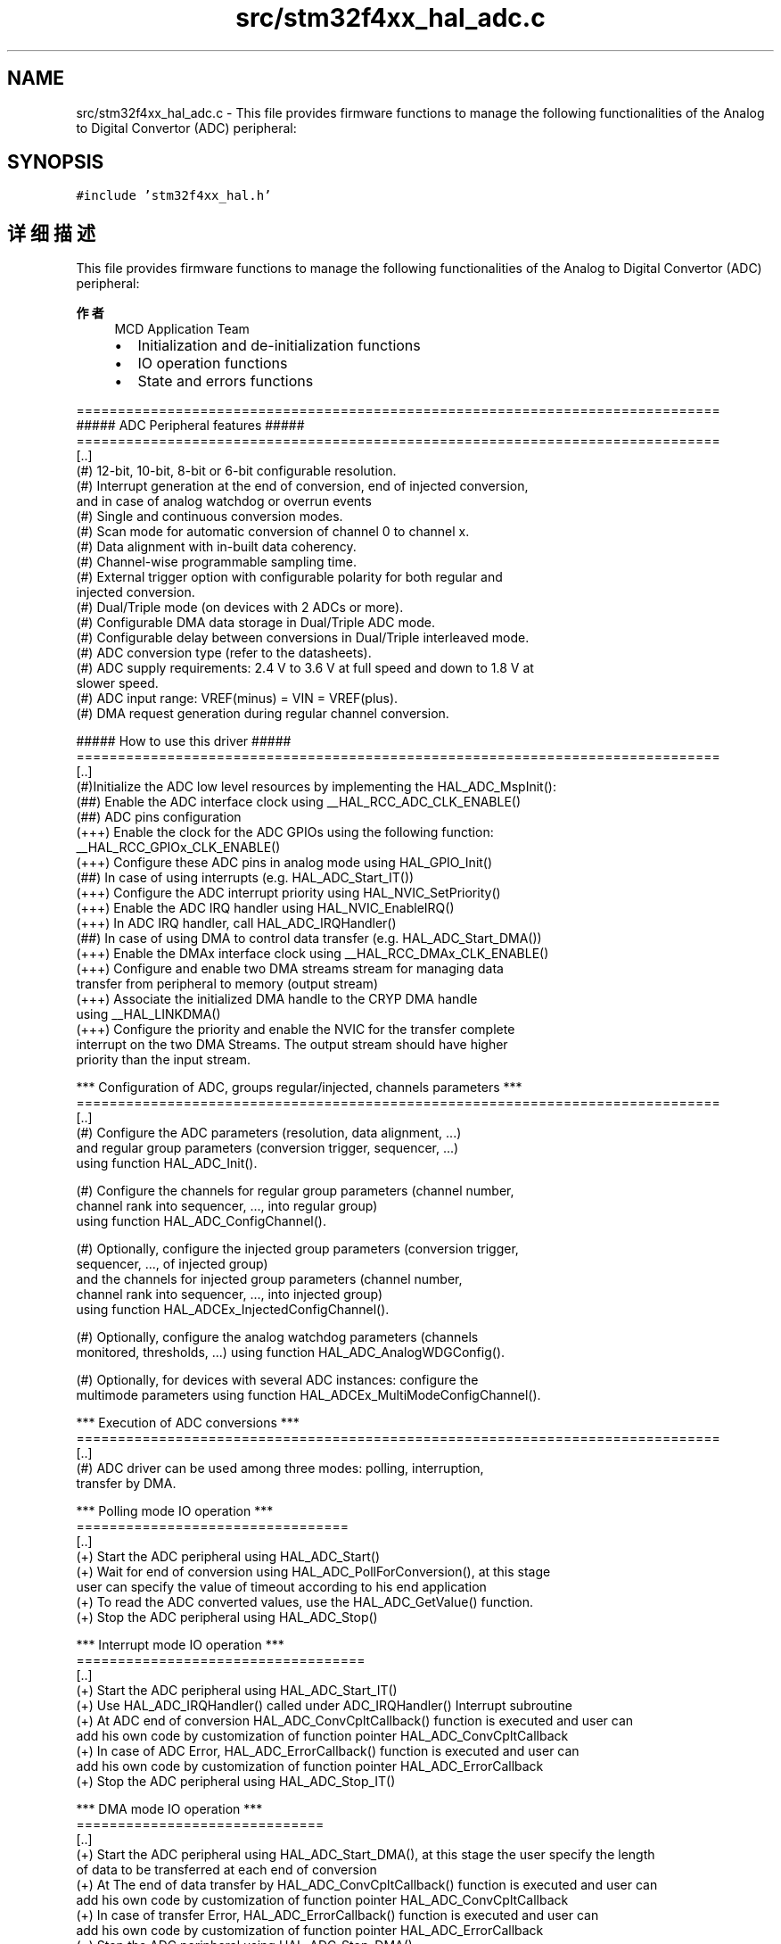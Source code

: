 .TH "src/stm32f4xx_hal_adc.c" 3 "2020年 八月 7日 星期五" "Version 1.24.0" "STM32F4_HAL" \" -*- nroff -*-
.ad l
.nh
.SH NAME
src/stm32f4xx_hal_adc.c \- This file provides firmware functions to manage the following functionalities of the Analog to Digital Convertor (ADC) peripheral:  

.SH SYNOPSIS
.br
.PP
\fC#include 'stm32f4xx_hal\&.h'\fP
.br

.SH "详细描述"
.PP 
This file provides firmware functions to manage the following functionalities of the Analog to Digital Convertor (ADC) peripheral: 


.PP
\fB作者\fP
.RS 4
MCD Application Team
.IP "\(bu" 2
Initialization and de-initialization functions
.IP "\(bu" 2
IO operation functions
.IP "\(bu" 2
State and errors functions
.PP
.RE
.PP
.PP
.nf
==============================================================================
                  ##### ADC Peripheral features #####
==============================================================================
[..] 
(#) 12-bit, 10-bit, 8-bit or 6-bit configurable resolution.
(#) Interrupt generation at the end of conversion, end of injected conversion,  
    and in case of analog watchdog or overrun events
(#) Single and continuous conversion modes.
(#) Scan mode for automatic conversion of channel 0 to channel x.
(#) Data alignment with in-built data coherency.
(#) Channel-wise programmable sampling time.
(#) External trigger option with configurable polarity for both regular and 
    injected conversion.
(#) Dual/Triple mode (on devices with 2 ADCs or more).
(#) Configurable DMA data storage in Dual/Triple ADC mode. 
(#) Configurable delay between conversions in Dual/Triple interleaved mode.
(#) ADC conversion type (refer to the datasheets).
(#) ADC supply requirements: 2.4 V to 3.6 V at full speed and down to 1.8 V at 
    slower speed.
(#) ADC input range: VREF(minus) = VIN = VREF(plus).
(#) DMA request generation during regular channel conversion.


                   ##### How to use this driver #####
==============================================================================
[..]
(#)Initialize the ADC low level resources by implementing the HAL_ADC_MspInit():
     (##) Enable the ADC interface clock using __HAL_RCC_ADC_CLK_ENABLE()
     (##) ADC pins configuration
           (+++) Enable the clock for the ADC GPIOs using the following function:
                 __HAL_RCC_GPIOx_CLK_ENABLE()  
           (+++) Configure these ADC pins in analog mode using HAL_GPIO_Init() 
     (##) In case of using interrupts (e.g. HAL_ADC_Start_IT())
           (+++) Configure the ADC interrupt priority using HAL_NVIC_SetPriority()
           (+++) Enable the ADC IRQ handler using HAL_NVIC_EnableIRQ()
           (+++) In ADC IRQ handler, call HAL_ADC_IRQHandler()
     (##) In case of using DMA to control data transfer (e.g. HAL_ADC_Start_DMA())
           (+++) Enable the DMAx interface clock using __HAL_RCC_DMAx_CLK_ENABLE()
           (+++) Configure and enable two DMA streams stream for managing data
               transfer from peripheral to memory (output stream)
           (+++) Associate the initialized DMA handle to the CRYP DMA handle
               using  __HAL_LINKDMA()
           (+++) Configure the priority and enable the NVIC for the transfer complete
               interrupt on the two DMA Streams. The output stream should have higher
               priority than the input stream.
                     
  *** Configuration of ADC, groups regular/injected, channels parameters ***
==============================================================================
[..]
(#) Configure the ADC parameters (resolution, data alignment, ...)
    and regular group parameters (conversion trigger, sequencer, ...)
    using function HAL_ADC_Init().

(#) Configure the channels for regular group parameters (channel number, 
    channel rank into sequencer, ..., into regular group)
    using function HAL_ADC_ConfigChannel().

(#) Optionally, configure the injected group parameters (conversion trigger, 
    sequencer, ..., of injected group)
    and the channels for injected group parameters (channel number, 
    channel rank into sequencer, ..., into injected group)
    using function HAL_ADCEx_InjectedConfigChannel().

(#) Optionally, configure the analog watchdog parameters (channels
    monitored, thresholds, ...) using function HAL_ADC_AnalogWDGConfig().

(#) Optionally, for devices with several ADC instances: configure the 
    multimode parameters using function HAL_ADCEx_MultiModeConfigChannel().

                     *** Execution of ADC conversions ***
==============================================================================
[..]  
(#) ADC driver can be used among three modes: polling, interruption,
    transfer by DMA.    

   *** Polling mode IO operation ***
   =================================
   [..]    
     (+) Start the ADC peripheral using HAL_ADC_Start() 
     (+) Wait for end of conversion using HAL_ADC_PollForConversion(), at this stage
         user can specify the value of timeout according to his end application      
     (+) To read the ADC converted values, use the HAL_ADC_GetValue() function.
     (+) Stop the ADC peripheral using HAL_ADC_Stop()
     
   *** Interrupt mode IO operation ***    
   ===================================
   [..]    
     (+) Start the ADC peripheral using HAL_ADC_Start_IT() 
     (+) Use HAL_ADC_IRQHandler() called under ADC_IRQHandler() Interrupt subroutine
     (+) At ADC end of conversion HAL_ADC_ConvCpltCallback() function is executed and user can 
         add his own code by customization of function pointer HAL_ADC_ConvCpltCallback 
     (+) In case of ADC Error, HAL_ADC_ErrorCallback() function is executed and user can 
         add his own code by customization of function pointer HAL_ADC_ErrorCallback
     (+) Stop the ADC peripheral using HAL_ADC_Stop_IT()     

   *** DMA mode IO operation ***    
   ==============================
   [..]    
     (+) Start the ADC peripheral using HAL_ADC_Start_DMA(), at this stage the user specify the length 
         of data to be transferred at each end of conversion 
     (+) At The end of data transfer by HAL_ADC_ConvCpltCallback() function is executed and user can 
         add his own code by customization of function pointer HAL_ADC_ConvCpltCallback 
     (+) In case of transfer Error, HAL_ADC_ErrorCallback() function is executed and user can 
         add his own code by customization of function pointer HAL_ADC_ErrorCallback
     (+) Stop the ADC peripheral using HAL_ADC_Stop_DMA()
                  
   *** ADC HAL driver macros list ***
   ============================================= 
   [..]
     Below the list of most used macros in ADC HAL driver.
     
    (+) __HAL_ADC_ENABLE : Enable the ADC peripheral
    (+) __HAL_ADC_DISABLE : Disable the ADC peripheral
    (+) __HAL_ADC_ENABLE_IT: Enable the ADC end of conversion interrupt
    (+) __HAL_ADC_DISABLE_IT: Disable the ADC end of conversion interrupt
    (+) __HAL_ADC_GET_IT_SOURCE: Check if the specified ADC interrupt source is enabled or disabled
    (+) __HAL_ADC_CLEAR_FLAG: Clear the ADC's pending flags
    (+) __HAL_ADC_GET_FLAG: Get the selected ADC's flag status
    (+) ADC_GET_RESOLUTION: Return resolution bits in CR1 register 
    
   [..] 
     (@) You can refer to the ADC HAL driver header file for more useful macros 

                    *** Deinitialization of ADC ***
==============================================================================
[..]
(#) Disable the ADC interface
   (++) ADC clock can be hard reset and disabled at RCC top level.
   (++) Hard reset of ADC peripherals
        using macro __HAL_RCC_ADC_FORCE_RESET(), __HAL_RCC_ADC_RELEASE_RESET().
   (++) ADC clock disable using the equivalent macro/functions as configuration step.
             (+++) Example:
                 Into HAL_ADC_MspDeInit() (recommended code location) or with
                 other device clock parameters configuration:
             (+++) HAL_RCC_GetOscConfig(&RCC_OscInitStructure);
             (+++) RCC_OscInitStructure.OscillatorType = RCC_OSCILLATORTYPE_HSI;
             (+++) RCC_OscInitStructure.HSIState = RCC_HSI_OFF; (if not used for system clock)
             (+++) HAL_RCC_OscConfig(&RCC_OscInitStructure);

(#) ADC pins configuration
   (++) Disable the clock for the ADC GPIOs using macro __HAL_RCC_GPIOx_CLK_DISABLE()

(#) Optionally, in case of usage of ADC with interruptions:
   (++) Disable the NVIC for ADC using function HAL_NVIC_DisableIRQ(ADCx_IRQn)

(#) Optionally, in case of usage of DMA:
      (++) Deinitialize the DMA using function HAL_DMA_DeInit().
      (++) Disable the NVIC for DMA using function HAL_NVIC_DisableIRQ(DMAx_Channelx_IRQn)   
                    *** Callback registration ***
==============================================================================
  [..]

   The compilation flag USE_HAL_ADC_REGISTER_CALLBACKS, when set to 1,
   allows the user to configure dynamically the driver callbacks.
   Use Functions @ref HAL_ADC_RegisterCallback()
   to register an interrupt callback.
  [..]

   Function @ref HAL_ADC_RegisterCallback() allows to register following callbacks:
     (+) ConvCpltCallback               : ADC conversion complete callback
     (+) ConvHalfCpltCallback           : ADC conversion DMA half-transfer callback
     (+) LevelOutOfWindowCallback       : ADC analog watchdog 1 callback
     (+) ErrorCallback                  : ADC error callback
     (+) InjectedConvCpltCallback       : ADC group injected conversion complete callback
     (+) InjectedQueueOverflowCallback  : ADC group injected context queue overflow callback
     (+) LevelOutOfWindow2Callback      : ADC analog watchdog 2 callback
     (+) LevelOutOfWindow3Callback      : ADC analog watchdog 3 callback
     (+) EndOfSamplingCallback          : ADC end of sampling callback
     (+) MspInitCallback                : ADC Msp Init callback
     (+) MspDeInitCallback              : ADC Msp DeInit callback
   This function takes as parameters the HAL peripheral handle, the Callback ID
   and a pointer to the user callback function.
  [..]

   Use function @ref HAL_ADC_UnRegisterCallback to reset a callback to the default
   weak function.
  [..]

   @ref HAL_ADC_UnRegisterCallback takes as parameters the HAL peripheral handle,
   and the Callback ID.
   This function allows to reset following callbacks:
     (+) ConvCpltCallback               : ADC conversion complete callback
     (+) ConvHalfCpltCallback           : ADC conversion DMA half-transfer callback
     (+) LevelOutOfWindowCallback       : ADC analog watchdog 1 callback
     (+) ErrorCallback                  : ADC error callback
     (+) InjectedConvCpltCallback       : ADC group injected conversion complete callback
     (+) InjectedQueueOverflowCallback  : ADC group injected context queue overflow callback
     (+) LevelOutOfWindow2Callback      : ADC analog watchdog 2 callback
     (+) LevelOutOfWindow3Callback      : ADC analog watchdog 3 callback
     (+) EndOfSamplingCallback          : ADC end of sampling callback
     (+) MspInitCallback                : ADC Msp Init callback
     (+) MspDeInitCallback              : ADC Msp DeInit callback
   [..]

   By default, after the @ref HAL_ADC_Init() and when the state is @ref HAL_ADC_STATE_RESET
   all callbacks are set to the corresponding weak functions:
   examples @ref HAL_ADC_ConvCpltCallback(), @ref HAL_ADC_ErrorCallback().
   Exception done for MspInit and MspDeInit functions that are
   reset to the legacy weak functions in the @ref HAL_ADC_Init()/ @ref HAL_ADC_DeInit() only when
   these callbacks are null (not registered beforehand).
  [..]

   If MspInit or MspDeInit are not null, the @ref HAL_ADC_Init()/ @ref HAL_ADC_DeInit()
   keep and use the user MspInit/MspDeInit callbacks (registered beforehand) whatever the state.
   [..]

   Callbacks can be registered/unregistered in @ref HAL_ADC_STATE_READY state only.
   Exception done MspInit/MspDeInit functions that can be registered/unregistered
   in @ref HAL_ADC_STATE_READY or @ref HAL_ADC_STATE_RESET state,
   thus registered (user) MspInit/DeInit callbacks can be used during the Init/DeInit.
  [..]

   Then, the user first registers the MspInit/MspDeInit user callbacks
   using @ref HAL_ADC_RegisterCallback() before calling @ref HAL_ADC_DeInit()
   or @ref HAL_ADC_Init() function.
   [..]

   When the compilation flag USE_HAL_ADC_REGISTER_CALLBACKS is set to 0 or
   not defined, the callback registration feature is not available and all callbacks
   are set to the corresponding weak functions..fi
.PP
.PP
\fB注意\fP
.RS 4
.RE
.PP
.SS "(C) Copyright (c) 2017 STMicroelectronics\&. All rights reserved\&."
.PP
This software component is licensed by ST under BSD 3-Clause license, the 'License'; You may not use this file except in compliance with the License\&. You may obtain a copy of the License at: opensource\&.org/licenses/BSD-3-Clause 
.PP
在文件 \fBstm32f4xx_hal_adc\&.c\fP 中定义\&.
.SH "作者"
.PP 
由 Doyxgen 通过分析 STM32F4_HAL 的 源代码自动生成\&.
